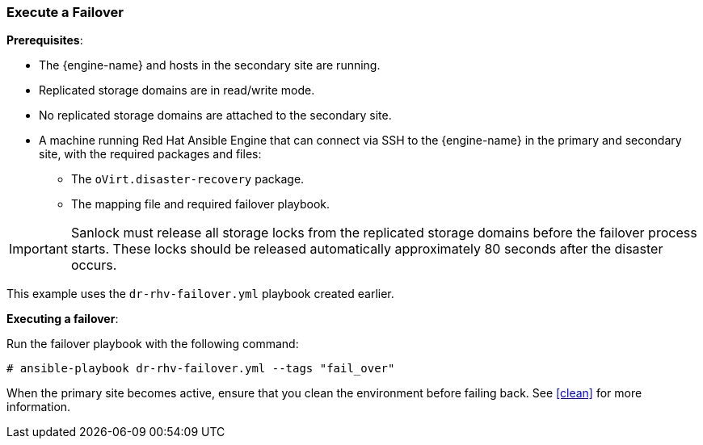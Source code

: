 [[execute_failover]]
=== Execute a Failover

*Prerequisites*:

* The {engine-name} and hosts in the secondary site are running.
* Replicated storage domains are in read/write mode.
* No replicated storage domains are attached to the secondary site.
* A machine running Red Hat Ansible Engine that can connect via SSH to the {engine-name} in the primary and secondary site, with the required packages and files:
** The `oVirt.disaster-recovery` package.
** The mapping file and required failover playbook.

IMPORTANT: Sanlock must release all storage locks from the replicated storage domains before the failover process starts.
These locks should be released automatically approximately 80 seconds after the disaster occurs.

This example uses the `dr-rhv-failover.yml` playbook created earlier.

*Executing a failover*:

Run the failover playbook with the following command:
[options="nowrap" subs="normal"]
----
# ansible-playbook dr-rhv-failover.yml --tags "fail_over"
----

When the primary site becomes active, ensure that you clean the environment before failing back. See <<clean>> for more information.
